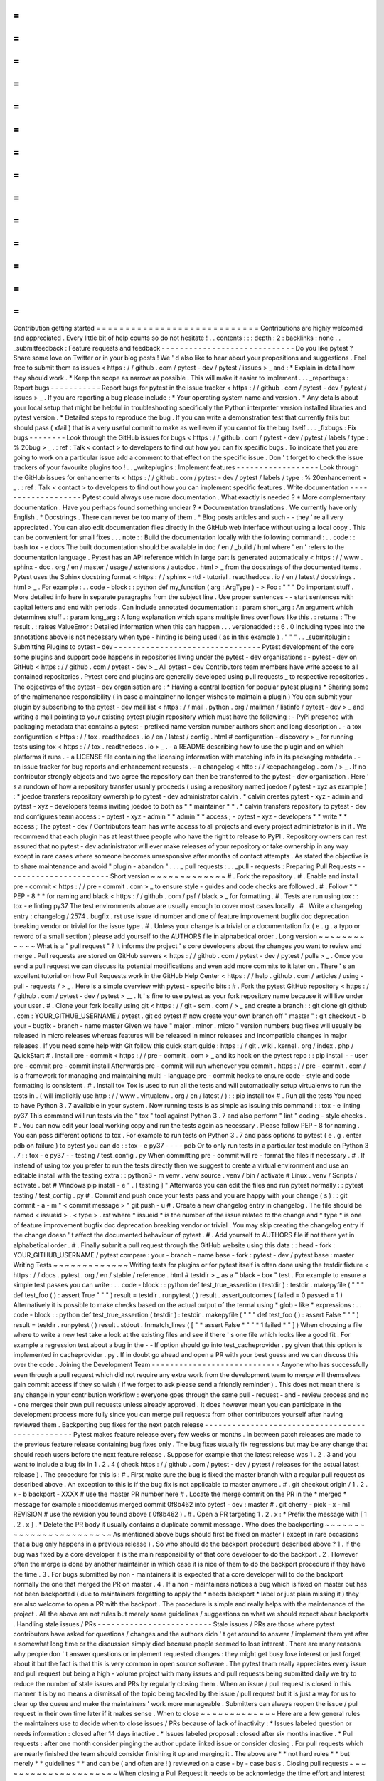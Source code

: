 =
=
=
=
=
=
=
=
=
=
=
=
=
=
=
=
=
=
=
=
=
=
=
=
=
=
=
=
Contribution
getting
started
=
=
=
=
=
=
=
=
=
=
=
=
=
=
=
=
=
=
=
=
=
=
=
=
=
=
=
=
Contributions
are
highly
welcomed
and
appreciated
.
Every
little
bit
of
help
counts
so
do
not
hesitate
!
.
.
contents
:
:
:
depth
:
2
:
backlinks
:
none
.
.
_submitfeedback
:
Feature
requests
and
feedback
-
-
-
-
-
-
-
-
-
-
-
-
-
-
-
-
-
-
-
-
-
-
-
-
-
-
-
-
-
Do
you
like
pytest
?
Share
some
love
on
Twitter
or
in
your
blog
posts
!
We
'
d
also
like
to
hear
about
your
propositions
and
suggestions
.
Feel
free
to
submit
them
as
issues
<
https
:
/
/
github
.
com
/
pytest
-
dev
/
pytest
/
issues
>
_
and
:
*
Explain
in
detail
how
they
should
work
.
*
Keep
the
scope
as
narrow
as
possible
.
This
will
make
it
easier
to
implement
.
.
.
_reportbugs
:
Report
bugs
-
-
-
-
-
-
-
-
-
-
-
Report
bugs
for
pytest
in
the
issue
tracker
<
https
:
/
/
github
.
com
/
pytest
-
dev
/
pytest
/
issues
>
_
.
If
you
are
reporting
a
bug
please
include
:
*
Your
operating
system
name
and
version
.
*
Any
details
about
your
local
setup
that
might
be
helpful
in
troubleshooting
specifically
the
Python
interpreter
version
installed
libraries
and
pytest
version
.
*
Detailed
steps
to
reproduce
the
bug
.
If
you
can
write
a
demonstration
test
that
currently
fails
but
should
pass
(
xfail
)
that
is
a
very
useful
commit
to
make
as
well
even
if
you
cannot
fix
the
bug
itself
.
.
.
_fixbugs
:
Fix
bugs
-
-
-
-
-
-
-
-
Look
through
the
GitHub
issues
for
bugs
<
https
:
/
/
github
.
com
/
pytest
-
dev
/
pytest
/
labels
/
type
:
%
20bug
>
_
.
:
ref
:
Talk
<
contact
>
to
developers
to
find
out
how
you
can
fix
specific
bugs
.
To
indicate
that
you
are
going
to
work
on
a
particular
issue
add
a
comment
to
that
effect
on
the
specific
issue
.
Don
'
t
forget
to
check
the
issue
trackers
of
your
favourite
plugins
too
!
.
.
_writeplugins
:
Implement
features
-
-
-
-
-
-
-
-
-
-
-
-
-
-
-
-
-
-
Look
through
the
GitHub
issues
for
enhancements
<
https
:
/
/
github
.
com
/
pytest
-
dev
/
pytest
/
labels
/
type
:
%
20enhancement
>
_
.
:
ref
:
Talk
<
contact
>
to
developers
to
find
out
how
you
can
implement
specific
features
.
Write
documentation
-
-
-
-
-
-
-
-
-
-
-
-
-
-
-
-
-
-
-
Pytest
could
always
use
more
documentation
.
What
exactly
is
needed
?
*
More
complementary
documentation
.
Have
you
perhaps
found
something
unclear
?
*
Documentation
translations
.
We
currently
have
only
English
.
*
Docstrings
.
There
can
never
be
too
many
of
them
.
*
Blog
posts
articles
and
such
-
-
they
'
re
all
very
appreciated
.
You
can
also
edit
documentation
files
directly
in
the
GitHub
web
interface
without
using
a
local
copy
.
This
can
be
convenient
for
small
fixes
.
.
.
note
:
:
Build
the
documentation
locally
with
the
following
command
:
.
.
code
:
:
bash
tox
-
e
docs
The
built
documentation
should
be
available
in
doc
/
en
/
_build
/
html
where
'
en
'
refers
to
the
documentation
language
.
Pytest
has
an
API
reference
which
in
large
part
is
generated
automatically
<
https
:
/
/
www
.
sphinx
-
doc
.
org
/
en
/
master
/
usage
/
extensions
/
autodoc
.
html
>
_
from
the
docstrings
of
the
documented
items
.
Pytest
uses
the
Sphinx
docstring
format
<
https
:
/
/
sphinx
-
rtd
-
tutorial
.
readthedocs
.
io
/
en
/
latest
/
docstrings
.
html
>
_
.
For
example
:
.
.
code
-
block
:
:
python
def
my_function
(
arg
:
ArgType
)
-
>
Foo
:
"
"
"
Do
important
stuff
.
More
detailed
info
here
in
separate
paragraphs
from
the
subject
line
.
Use
proper
sentences
-
-
start
sentences
with
capital
letters
and
end
with
periods
.
Can
include
annotated
documentation
:
:
param
short_arg
:
An
argument
which
determines
stuff
.
:
param
long_arg
:
A
long
explanation
which
spans
multiple
lines
overflows
like
this
.
:
returns
:
The
result
.
:
raises
ValueError
:
Detailed
information
when
this
can
happen
.
.
.
versionadded
:
:
6
.
0
Including
types
into
the
annotations
above
is
not
necessary
when
type
-
hinting
is
being
used
(
as
in
this
example
)
.
"
"
"
.
.
_submitplugin
:
Submitting
Plugins
to
pytest
-
dev
-
-
-
-
-
-
-
-
-
-
-
-
-
-
-
-
-
-
-
-
-
-
-
-
-
-
-
-
-
-
-
-
Pytest
development
of
the
core
some
plugins
and
support
code
happens
in
repositories
living
under
the
pytest
-
dev
organisations
:
-
pytest
-
dev
on
GitHub
<
https
:
/
/
github
.
com
/
pytest
-
dev
>
_
All
pytest
-
dev
Contributors
team
members
have
write
access
to
all
contained
repositories
.
Pytest
core
and
plugins
are
generally
developed
using
pull
requests
_
to
respective
repositories
.
The
objectives
of
the
pytest
-
dev
organisation
are
:
*
Having
a
central
location
for
popular
pytest
plugins
*
Sharing
some
of
the
maintenance
responsibility
(
in
case
a
maintainer
no
longer
wishes
to
maintain
a
plugin
)
You
can
submit
your
plugin
by
subscribing
to
the
pytest
-
dev
mail
list
<
https
:
/
/
mail
.
python
.
org
/
mailman
/
listinfo
/
pytest
-
dev
>
_
and
writing
a
mail
pointing
to
your
existing
pytest
plugin
repository
which
must
have
the
following
:
-
PyPI
presence
with
packaging
metadata
that
contains
a
pytest
-
prefixed
name
version
number
authors
short
and
long
description
.
-
a
tox
configuration
<
https
:
/
/
tox
.
readthedocs
.
io
/
en
/
latest
/
config
.
html
#
configuration
-
discovery
>
_
for
running
tests
using
tox
<
https
:
/
/
tox
.
readthedocs
.
io
>
_
.
-
a
README
describing
how
to
use
the
plugin
and
on
which
platforms
it
runs
.
-
a
LICENSE
file
containing
the
licensing
information
with
matching
info
in
its
packaging
metadata
.
-
an
issue
tracker
for
bug
reports
and
enhancement
requests
.
-
a
changelog
<
http
:
/
/
keepachangelog
.
com
/
>
_
.
If
no
contributor
strongly
objects
and
two
agree
the
repository
can
then
be
transferred
to
the
pytest
-
dev
organisation
.
Here
'
s
a
rundown
of
how
a
repository
transfer
usually
proceeds
(
using
a
repository
named
joedoe
/
pytest
-
xyz
as
example
)
:
*
joedoe
transfers
repository
ownership
to
pytest
-
dev
administrator
calvin
.
*
calvin
creates
pytest
-
xyz
-
admin
and
pytest
-
xyz
-
developers
teams
inviting
joedoe
to
both
as
*
*
maintainer
*
*
.
*
calvin
transfers
repository
to
pytest
-
dev
and
configures
team
access
:
-
pytest
-
xyz
-
admin
*
*
admin
*
*
access
;
-
pytest
-
xyz
-
developers
*
*
write
*
*
access
;
The
pytest
-
dev
/
Contributors
team
has
write
access
to
all
projects
and
every
project
administrator
is
in
it
.
We
recommend
that
each
plugin
has
at
least
three
people
who
have
the
right
to
release
to
PyPI
.
Repository
owners
can
rest
assured
that
no
pytest
-
dev
administrator
will
ever
make
releases
of
your
repository
or
take
ownership
in
any
way
except
in
rare
cases
where
someone
becomes
unresponsive
after
months
of
contact
attempts
.
As
stated
the
objective
is
to
share
maintenance
and
avoid
"
plugin
-
abandon
"
.
.
.
_
pull
requests
:
.
.
_pull
-
requests
:
Preparing
Pull
Requests
-
-
-
-
-
-
-
-
-
-
-
-
-
-
-
-
-
-
-
-
-
-
-
Short
version
~
~
~
~
~
~
~
~
~
~
~
~
~
#
.
Fork
the
repository
.
#
.
Enable
and
install
pre
-
commit
<
https
:
/
/
pre
-
commit
.
com
>
_
to
ensure
style
-
guides
and
code
checks
are
followed
.
#
.
Follow
*
*
PEP
-
8
*
*
for
naming
and
black
<
https
:
/
/
github
.
com
/
psf
/
black
>
_
for
formatting
.
#
.
Tests
are
run
using
tox
:
:
tox
-
e
linting
py37
The
test
environments
above
are
usually
enough
to
cover
most
cases
locally
.
#
.
Write
a
changelog
entry
:
changelog
/
2574
.
bugfix
.
rst
use
issue
id
number
and
one
of
feature
improvement
bugfix
doc
deprecation
breaking
vendor
or
trivial
for
the
issue
type
.
#
.
Unless
your
change
is
a
trivial
or
a
documentation
fix
(
e
.
g
.
a
typo
or
reword
of
a
small
section
)
please
add
yourself
to
the
AUTHORS
file
in
alphabetical
order
.
Long
version
~
~
~
~
~
~
~
~
~
~
~
~
What
is
a
"
pull
request
"
?
It
informs
the
project
'
s
core
developers
about
the
changes
you
want
to
review
and
merge
.
Pull
requests
are
stored
on
GitHub
servers
<
https
:
/
/
github
.
com
/
pytest
-
dev
/
pytest
/
pulls
>
_
.
Once
you
send
a
pull
request
we
can
discuss
its
potential
modifications
and
even
add
more
commits
to
it
later
on
.
There
'
s
an
excellent
tutorial
on
how
Pull
Requests
work
in
the
GitHub
Help
Center
<
https
:
/
/
help
.
github
.
com
/
articles
/
using
-
pull
-
requests
/
>
_
.
Here
is
a
simple
overview
with
pytest
-
specific
bits
:
#
.
Fork
the
pytest
GitHub
repository
<
https
:
/
/
github
.
com
/
pytest
-
dev
/
pytest
>
__
.
It
'
s
fine
to
use
pytest
as
your
fork
repository
name
because
it
will
live
under
your
user
.
#
.
Clone
your
fork
locally
using
git
<
https
:
/
/
git
-
scm
.
com
/
>
_
and
create
a
branch
:
:
git
clone
git
github
.
com
:
YOUR_GITHUB_USERNAME
/
pytest
.
git
cd
pytest
#
now
create
your
own
branch
off
"
master
"
:
git
checkout
-
b
your
-
bugfix
-
branch
-
name
master
Given
we
have
"
major
.
minor
.
micro
"
version
numbers
bug
fixes
will
usually
be
released
in
micro
releases
whereas
features
will
be
released
in
minor
releases
and
incompatible
changes
in
major
releases
.
If
you
need
some
help
with
Git
follow
this
quick
start
guide
:
https
:
/
/
git
.
wiki
.
kernel
.
org
/
index
.
php
/
QuickStart
#
.
Install
pre
-
commit
<
https
:
/
/
pre
-
commit
.
com
>
_
and
its
hook
on
the
pytest
repo
:
:
pip
install
-
-
user
pre
-
commit
pre
-
commit
install
Afterwards
pre
-
commit
will
run
whenever
you
commit
.
https
:
/
/
pre
-
commit
.
com
/
is
a
framework
for
managing
and
maintaining
multi
-
language
pre
-
commit
hooks
to
ensure
code
-
style
and
code
formatting
is
consistent
.
#
.
Install
tox
Tox
is
used
to
run
all
the
tests
and
will
automatically
setup
virtualenvs
to
run
the
tests
in
.
(
will
implicitly
use
http
:
/
/
www
.
virtualenv
.
org
/
en
/
latest
/
)
:
:
pip
install
tox
#
.
Run
all
the
tests
You
need
to
have
Python
3
.
7
available
in
your
system
.
Now
running
tests
is
as
simple
as
issuing
this
command
:
:
tox
-
e
linting
py37
This
command
will
run
tests
via
the
"
tox
"
tool
against
Python
3
.
7
and
also
perform
"
lint
"
coding
-
style
checks
.
#
.
You
can
now
edit
your
local
working
copy
and
run
the
tests
again
as
necessary
.
Please
follow
PEP
-
8
for
naming
.
You
can
pass
different
options
to
tox
.
For
example
to
run
tests
on
Python
3
.
7
and
pass
options
to
pytest
(
e
.
g
.
enter
pdb
on
failure
)
to
pytest
you
can
do
:
:
tox
-
e
py37
-
-
-
-
pdb
Or
to
only
run
tests
in
a
particular
test
module
on
Python
3
.
7
:
:
tox
-
e
py37
-
-
testing
/
test_config
.
py
When
committing
pre
-
commit
will
re
-
format
the
files
if
necessary
.
#
.
If
instead
of
using
tox
you
prefer
to
run
the
tests
directly
then
we
suggest
to
create
a
virtual
environment
and
use
an
editable
install
with
the
testing
extra
:
:
python3
-
m
venv
.
venv
source
.
venv
/
bin
/
activate
#
Linux
.
venv
/
Scripts
/
activate
.
bat
#
Windows
pip
install
-
e
"
.
[
testing
]
"
Afterwards
you
can
edit
the
files
and
run
pytest
normally
:
:
pytest
testing
/
test_config
.
py
#
.
Commit
and
push
once
your
tests
pass
and
you
are
happy
with
your
change
(
s
)
:
:
git
commit
-
a
-
m
"
<
commit
message
>
"
git
push
-
u
#
.
Create
a
new
changelog
entry
in
changelog
.
The
file
should
be
named
<
issueid
>
.
<
type
>
.
rst
where
*
issueid
*
is
the
number
of
the
issue
related
to
the
change
and
*
type
*
is
one
of
feature
improvement
bugfix
doc
deprecation
breaking
vendor
or
trivial
.
You
may
skip
creating
the
changelog
entry
if
the
change
doesn
'
t
affect
the
documented
behaviour
of
pytest
.
#
.
Add
yourself
to
AUTHORS
file
if
not
there
yet
in
alphabetical
order
.
#
.
Finally
submit
a
pull
request
through
the
GitHub
website
using
this
data
:
:
head
-
fork
:
YOUR_GITHUB_USERNAME
/
pytest
compare
:
your
-
branch
-
name
base
-
fork
:
pytest
-
dev
/
pytest
base
:
master
Writing
Tests
~
~
~
~
~
~
~
~
~
~
~
~
~
Writing
tests
for
plugins
or
for
pytest
itself
is
often
done
using
the
testdir
fixture
<
https
:
/
/
docs
.
pytest
.
org
/
en
/
stable
/
reference
.
html
#
testdir
>
_
as
a
"
black
-
box
"
test
.
For
example
to
ensure
a
simple
test
passes
you
can
write
:
.
.
code
-
block
:
:
python
def
test_true_assertion
(
testdir
)
:
testdir
.
makepyfile
(
"
"
"
def
test_foo
(
)
:
assert
True
"
"
"
)
result
=
testdir
.
runpytest
(
)
result
.
assert_outcomes
(
failed
=
0
passed
=
1
)
Alternatively
it
is
possible
to
make
checks
based
on
the
actual
output
of
the
termal
using
*
glob
-
like
*
expressions
:
.
.
code
-
block
:
:
python
def
test_true_assertion
(
testdir
)
:
testdir
.
makepyfile
(
"
"
"
def
test_foo
(
)
:
assert
False
"
"
"
)
result
=
testdir
.
runpytest
(
)
result
.
stdout
.
fnmatch_lines
(
[
"
*
assert
False
*
"
"
*
1
failed
*
"
]
)
When
choosing
a
file
where
to
write
a
new
test
take
a
look
at
the
existing
files
and
see
if
there
'
s
one
file
which
looks
like
a
good
fit
.
For
example
a
regression
test
about
a
bug
in
the
-
-
lf
option
should
go
into
test_cacheprovider
.
py
given
that
this
option
is
implemented
in
cacheprovider
.
py
.
If
in
doubt
go
ahead
and
open
a
PR
with
your
best
guess
and
we
can
discuss
this
over
the
code
.
Joining
the
Development
Team
-
-
-
-
-
-
-
-
-
-
-
-
-
-
-
-
-
-
-
-
-
-
-
-
-
-
-
-
Anyone
who
has
successfully
seen
through
a
pull
request
which
did
not
require
any
extra
work
from
the
development
team
to
merge
will
themselves
gain
commit
access
if
they
so
wish
(
if
we
forget
to
ask
please
send
a
friendly
reminder
)
.
This
does
not
mean
there
is
any
change
in
your
contribution
workflow
:
everyone
goes
through
the
same
pull
-
request
-
and
-
review
process
and
no
-
one
merges
their
own
pull
requests
unless
already
approved
.
It
does
however
mean
you
can
participate
in
the
development
process
more
fully
since
you
can
merge
pull
requests
from
other
contributors
yourself
after
having
reviewed
them
.
Backporting
bug
fixes
for
the
next
patch
release
-
-
-
-
-
-
-
-
-
-
-
-
-
-
-
-
-
-
-
-
-
-
-
-
-
-
-
-
-
-
-
-
-
-
-
-
-
-
-
-
-
-
-
-
-
-
-
-
Pytest
makes
feature
release
every
few
weeks
or
months
.
In
between
patch
releases
are
made
to
the
previous
feature
release
containing
bug
fixes
only
.
The
bug
fixes
usually
fix
regressions
but
may
be
any
change
that
should
reach
users
before
the
next
feature
release
.
Suppose
for
example
that
the
latest
release
was
1
.
2
.
3
and
you
want
to
include
a
bug
fix
in
1
.
2
.
4
(
check
https
:
/
/
github
.
com
/
pytest
-
dev
/
pytest
/
releases
for
the
actual
latest
release
)
.
The
procedure
for
this
is
:
#
.
First
make
sure
the
bug
is
fixed
the
master
branch
with
a
regular
pull
request
as
described
above
.
An
exception
to
this
is
if
the
bug
fix
is
not
applicable
to
master
anymore
.
#
.
git
checkout
origin
/
1
.
2
.
x
-
b
backport
-
XXXX
#
use
the
master
PR
number
here
#
.
Locate
the
merge
commit
on
the
PR
in
the
*
merged
*
message
for
example
:
nicoddemus
merged
commit
0f8b462
into
pytest
-
dev
:
master
#
.
git
cherry
-
pick
-
x
-
m1
REVISION
#
use
the
revision
you
found
above
(
0f8b462
)
.
#
.
Open
a
PR
targeting
1
.
2
.
x
:
*
Prefix
the
message
with
[
1
.
2
.
x
]
.
*
Delete
the
PR
body
it
usually
contains
a
duplicate
commit
message
.
Who
does
the
backporting
~
~
~
~
~
~
~
~
~
~
~
~
~
~
~
~
~
~
~
~
~
~
~
~
As
mentioned
above
bugs
should
first
be
fixed
on
master
(
except
in
rare
occasions
that
a
bug
only
happens
in
a
previous
release
)
.
So
who
should
do
the
backport
procedure
described
above
?
1
.
If
the
bug
was
fixed
by
a
core
developer
it
is
the
main
responsibility
of
that
core
developer
to
do
the
backport
.
2
.
However
often
the
merge
is
done
by
another
maintainer
in
which
case
it
is
nice
of
them
to
do
the
backport
procedure
if
they
have
the
time
.
3
.
For
bugs
submitted
by
non
-
maintainers
it
is
expected
that
a
core
developer
will
to
do
the
backport
normally
the
one
that
merged
the
PR
on
master
.
4
.
If
a
non
-
maintainers
notices
a
bug
which
is
fixed
on
master
but
has
not
been
backported
(
due
to
maintainers
forgetting
to
apply
the
*
needs
backport
*
label
or
just
plain
missing
it
)
they
are
also
welcome
to
open
a
PR
with
the
backport
.
The
procedure
is
simple
and
really
helps
with
the
maintenance
of
the
project
.
All
the
above
are
not
rules
but
merely
some
guidelines
/
suggestions
on
what
we
should
expect
about
backports
.
Handling
stale
issues
/
PRs
-
-
-
-
-
-
-
-
-
-
-
-
-
-
-
-
-
-
-
-
-
-
-
-
-
Stale
issues
/
PRs
are
those
where
pytest
contributors
have
asked
for
questions
/
changes
and
the
authors
didn
'
t
get
around
to
answer
/
implement
them
yet
after
a
somewhat
long
time
or
the
discussion
simply
died
because
people
seemed
to
lose
interest
.
There
are
many
reasons
why
people
don
'
t
answer
questions
or
implement
requested
changes
:
they
might
get
busy
lose
interest
or
just
forget
about
it
but
the
fact
is
that
this
is
very
common
in
open
source
software
.
The
pytest
team
really
appreciates
every
issue
and
pull
request
but
being
a
high
-
volume
project
with
many
issues
and
pull
requests
being
submitted
daily
we
try
to
reduce
the
number
of
stale
issues
and
PRs
by
regularly
closing
them
.
When
an
issue
/
pull
request
is
closed
in
this
manner
it
is
by
no
means
a
dismissal
of
the
topic
being
tackled
by
the
issue
/
pull
request
but
it
is
just
a
way
for
us
to
clear
up
the
queue
and
make
the
maintainers
'
work
more
manageable
.
Submitters
can
always
reopen
the
issue
/
pull
request
in
their
own
time
later
if
it
makes
sense
.
When
to
close
~
~
~
~
~
~
~
~
~
~
~
~
~
Here
are
a
few
general
rules
the
maintainers
use
to
decide
when
to
close
issues
/
PRs
because
of
lack
of
inactivity
:
*
Issues
labeled
question
or
needs
information
:
closed
after
14
days
inactive
.
*
Issues
labeled
proposal
:
closed
after
six
months
inactive
.
*
Pull
requests
:
after
one
month
consider
pinging
the
author
update
linked
issue
or
consider
closing
.
For
pull
requests
which
are
nearly
finished
the
team
should
consider
finishing
it
up
and
merging
it
.
The
above
are
*
*
not
hard
rules
*
*
but
merely
*
*
guidelines
*
*
and
can
be
(
and
often
are
!
)
reviewed
on
a
case
-
by
-
case
basis
.
Closing
pull
requests
~
~
~
~
~
~
~
~
~
~
~
~
~
~
~
~
~
~
~
~
~
When
closing
a
Pull
Request
it
needs
to
be
acknowledge
the
time
effort
and
interest
demonstrated
by
the
person
which
submitted
it
.
As
mentioned
previously
it
is
not
the
intent
of
the
team
to
dismiss
stalled
pull
request
entirely
but
to
merely
to
clear
up
our
queue
so
a
message
like
the
one
below
is
warranted
when
closing
a
pull
request
that
went
stale
:
Hi
<
contributor
>
First
of
all
we
would
like
to
thank
you
for
your
time
and
effort
on
working
on
this
the
pytest
team
deeply
appreciates
it
.
We
noticed
it
has
been
awhile
since
you
have
updated
this
PR
however
.
pytest
is
a
high
activity
project
with
many
issues
/
PRs
being
opened
daily
so
it
is
hard
for
us
maintainers
to
track
which
PRs
are
ready
for
merging
for
review
or
need
more
attention
.
So
for
those
reasons
we
think
it
is
best
to
close
the
PR
for
now
but
with
the
only
intention
to
cleanup
our
queue
it
is
by
no
means
a
rejection
of
your
changes
.
We
still
encourage
you
to
re
-
open
this
PR
(
it
is
just
a
click
of
a
button
away
)
when
you
are
ready
to
get
back
to
it
.
Again
we
appreciate
your
time
for
working
on
this
and
hope
you
might
get
back
to
this
at
a
later
time
!
<
bye
>
Closing
Issues
-
-
-
-
-
-
-
-
-
-
-
-
-
-
When
a
pull
request
is
submitted
to
fix
an
issue
add
text
like
closes
#
XYZW
to
the
PR
description
and
/
or
commits
(
where
XYZW
is
the
issue
number
)
.
See
the
GitHub
docs
<
https
:
/
/
help
.
github
.
com
/
en
/
github
/
managing
-
your
-
work
-
on
-
github
/
linking
-
a
-
pull
-
request
-
to
-
an
-
issue
#
linking
-
a
-
pull
-
request
-
to
-
an
-
issue
-
using
-
a
-
keyword
>
_
for
more
information
.
When
an
issue
is
due
to
user
error
(
e
.
g
.
misunderstanding
of
a
functionality
)
please
politely
explain
to
the
user
why
the
issue
raised
is
really
a
non
-
issue
and
ask
them
to
close
the
issue
if
they
have
no
further
questions
.
If
the
original
requestor
is
unresponsive
the
issue
will
be
handled
as
described
in
the
section
Handling
stale
issues
/
PRs
_
above
.
